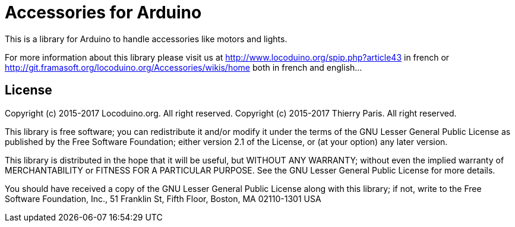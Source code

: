 = Accessories for Arduino =

This is a library for Arduino to handle accessories like motors and lights.

For more information about this library please visit us at
http://www.locoduino.org/spip.php?article43 in french or
http://git.framasoft.org/locoduino.org/Accessories/wikis/home both in french and english...

== License ==

Copyright (c) 2015-2017 Locoduino.org. All right reserved.
Copyright (c) 2015-2017 Thierry Paris.  All right reserved.

This library is free software; you can redistribute it and/or
modify it under the terms of the GNU Lesser General Public
License as published by the Free Software Foundation; either
version 2.1 of the License, or (at your option) any later version.

This library is distributed in the hope that it will be useful,
but WITHOUT ANY WARRANTY; without even the implied warranty of
MERCHANTABILITY or FITNESS FOR A PARTICULAR PURPOSE. See the GNU
Lesser General Public License for more details.

You should have received a copy of the GNU Lesser General Public
License along with this library; if not, write to the Free Software
Foundation, Inc., 51 Franklin St, Fifth Floor, Boston, MA 02110-1301 USA
